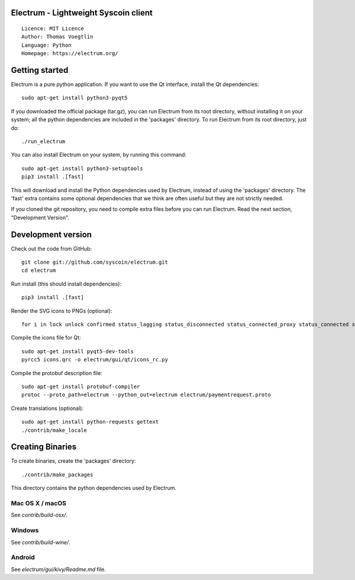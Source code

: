Electrum - Lightweight Syscoin client
=====================================

::

  Licence: MIT Licence
  Author: Thomas Voegtlin
  Language: Python
  Homepage: https://electrum.org/


.. image:: https://travis-ci.org/syscoin/electrum.svg?branch=master
    :target: https://travis-ci.org/syscoin/electrum
    :alt: Build Status
.. image:: https://coveralls.io/repos/github/syscoin/electrum/badge.svg?branch=master
    :target: https://coveralls.io/github/syscoin/electrum?branch=master
    :alt: Test coverage statistics
.. image:: https://d322cqt584bo4o.cloudfront.net/electrum/localized.svg
    :target: https://crowdin.com/project/electrum
    :alt: Help translate Electrum online





Getting started
===============

Electrum is a pure python application. If you want to use the
Qt interface, install the Qt dependencies::

    sudo apt-get install python3-pyqt5

If you downloaded the official package (tar.gz), you can run
Electrum from its root directory, without installing it on your
system; all the python dependencies are included in the 'packages'
directory. To run Electrum from its root directory, just do::

    ./run_electrum

You can also install Electrum on your system, by running this command::

    sudo apt-get install python3-setuptools
    pip3 install .[fast]

This will download and install the Python dependencies used by
Electrum, instead of using the 'packages' directory.
The 'fast' extra contains some optional dependencies that we think
are often useful but they are not strictly needed.

If you cloned the git repository, you need to compile extra files
before you can run Electrum. Read the next section, "Development
Version".



Development version
===================

Check out the code from GitHub::

    git clone git://github.com/syscoin/electrum.git
    cd electrum

Run install (this should install dependencies)::

    pip3 install .[fast]

Render the SVG icons to PNGs (optional)::

    for i in lock unlock confirmed status_lagging status_disconnected status_connected_proxy status_connected status_waiting preferences; do convert -background none icons/$i.svg icons/$i.png; done

Compile the icons file for Qt::

    sudo apt-get install pyqt5-dev-tools
    pyrcc5 icons.qrc -o electrum/gui/qt/icons_rc.py

Compile the protobuf description file::

    sudo apt-get install protobuf-compiler
    protoc --proto_path=electrum --python_out=electrum electrum/paymentrequest.proto

Create translations (optional)::

    sudo apt-get install python-requests gettext
    ./contrib/make_locale




Creating Binaries
=================


To create binaries, create the 'packages' directory::

    ./contrib/make_packages

This directory contains the python dependencies used by Electrum.

Mac OS X / macOS
--------

See `contrib/build-osx/`.

Windows
-------

See `contrib/build-wine/`.


Android
-------

See `electrum/gui/kivy/Readme.md` file.
